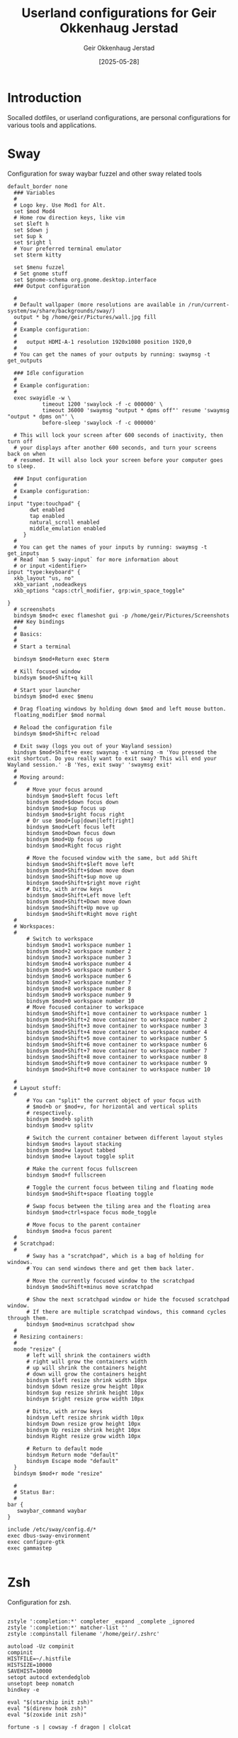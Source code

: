 #+TITLE: Userland configurations for Geir Okkenhaug Jerstad
#+AUTHOR: Geir Okkenhaug Jerstad
#+DATE: [2025-05-28]
#+STARTUP: overview
#+PROPERTY: header-args :tangle yes
#+PROPERTY: header-args:nix :mkdirp yes

* Introduction

Socalled dotfiles, or userland configurations, are personal configurations for various tools 
and applications.

* Sway

Configuration for sway waybar fuzzel and other sway related tools

#+BEGIN_SRC shell :tangle /home/geir/.config/sway/config
default_border none
  ### Variables
  #
  # Logo key. Use Mod1 for Alt.
  set $mod Mod4
  # Home row direction keys, like vim
  set $left h
  set $down j
  set $up k
  set $right l
  # Your preferred terminal emulator
  set $term kitty 

  set $menu fuzzel
  # Set gnome stuff
  set $gnome-schema org.gnome.desktop.interface
  ### Output configuration

  #
  # Default wallpaper (more resolutions are available in /run/current-system/sw/share/backgrounds/sway/)
  output * bg /home/geir/Pictures/wall.jpg fill
  #
  # Example configuration:
  #
  #   output HDMI-A-1 resolution 1920x1080 position 1920,0
  #
  # You can get the names of your outputs by running: swaymsg -t get_outputs

  ### Idle configuration
  #
  # Example configuration:
  #
  exec swayidle -w \
           timeout 1200 'swaylock -f -c 000000' \
           timeout 36000 'swaymsg "output * dpms off"' resume 'swaymsg "output * dpms on"' \
           before-sleep 'swaylock -f -c 000000'

  # This will lock your screen after 600 seconds of inactivity, then turn off
  # your displays after another 600 seconds, and turn your screens back on when
  # resumed. It will also lock your screen before your computer goes to sleep.

  ### Input configuration
  #
  # Example configuration:
  #
input "type:touchpad" {
       dwt enabled
       tap enabled
       natural_scroll enabled
       middle_emulation enabled
     }
  #
  # You can get the names of your inputs by running: swaymsg -t get_inputs
  # Read `man 5 sway-input` for more information about
  # or input <identifier>
input "type:keyboard" {
  xkb_layout "us, no"
  xkb_variant ,nodeadkeys
  xkb_options "caps:ctrl_modifier, grp:win_space_toggle"

}
  # screenshots
  bindsym $mod+c exec flameshot gui -p /home/geir/Pictures/Screenshots
  ### Key bindings
  #
  # Basics:
  #
  # Start a terminal

  bindsym $mod+Return exec $term

  # Kill focused window
  bindsym $mod+Shift+q kill

  # Start your launcher
  bindsym $mod+d exec $menu

  # Drag floating windows by holding down $mod and left mouse button.
  floating_modifier $mod normal

  # Reload the configuration file
  bindsym $mod+Shift+c reload

  # Exit sway (logs you out of your Wayland session)
  bindsym $mod+Shift+e exec swaynag -t warning -m 'You pressed the exit shortcut. Do you really want to exit sway? This will end your Wayland session.' -B 'Yes, exit sway' 'swaymsg exit'
  #
  # Moving around:
  #
      # Move your focus around
      bindsym $mod+$left focus left
      bindsym $mod+$down focus down
      bindsym $mod+$up focus up
      bindsym $mod+$right focus right
      # Or use $mod+[up|down|left|right]
      bindsym $mod+Left focus left
      bindsym $mod+Down focus down
      bindsym $mod+Up focus up
      bindsym $mod+Right focus right

      # Move the focused window with the same, but add Shift
      bindsym $mod+Shift+$left move left
      bindsym $mod+Shift+$down move down
      bindsym $mod+Shift+$up move up
      bindsym $mod+Shift+$right move right
      # Ditto, with arrow keys
      bindsym $mod+Shift+Left move left
      bindsym $mod+Shift+Down move down
      bindsym $mod+Shift+Up move up
      bindsym $mod+Shift+Right move right
  #
  # Workspaces:
  #
      # Switch to workspace
      bindsym $mod+1 workspace number 1
      bindsym $mod+2 workspace number 2
      bindsym $mod+3 workspace number 3
      bindsym $mod+4 workspace number 4
      bindsym $mod+5 workspace number 5
      bindsym $mod+6 workspace number 6
      bindsym $mod+7 workspace number 7
      bindsym $mod+8 workspace number 8
      bindsym $mod+9 workspace number 9
      bindsym $mod+0 workspace number 10
      # Move focused container to workspace
      bindsym $mod+Shift+1 move container to workspace number 1
      bindsym $mod+Shift+2 move container to workspace number 2
      bindsym $mod+Shift+3 move container to workspace number 3
      bindsym $mod+Shift+4 move container to workspace number 4
      bindsym $mod+Shift+5 move container to workspace number 5
      bindsym $mod+Shift+6 move container to workspace number 6
      bindsym $mod+Shift+7 move container to workspace number 7
      bindsym $mod+Shift+8 move container to workspace number 8
      bindsym $mod+Shift+9 move container to workspace number 9
      bindsym $mod+Shift+0 move container to workspace number 10

  #
  # Layout stuff:
  #
      # You can "split" the current object of your focus with
      # $mod+b or $mod+v, for horizontal and vertical splits
      # respectively.
      bindsym $mod+b splith
      bindsym $mod+v splitv

      # Switch the current container between different layout styles
      bindsym $mod+s layout stacking
      bindsym $mod+w layout tabbed
      bindsym $mod+e layout toggle split

      # Make the current focus fullscreen
      bindsym $mod+f fullscreen

      # Toggle the current focus between tiling and floating mode
      bindsym $mod+Shift+space floating toggle

      # Swap focus between the tiling area and the floating area
      bindsym $mod+ctrl+space focus mode_toggle

      # Move focus to the parent container
      bindsym $mod+a focus parent
  #
  # Scratchpad:
  #
      # Sway has a "scratchpad", which is a bag of holding for windows.
      # You can send windows there and get them back later.

      # Move the currently focused window to the scratchpad
      bindsym $mod+Shift+minus move scratchpad

      # Show the next scratchpad window or hide the focused scratchpad window.
      # If there are multiple scratchpad windows, this command cycles through them.
      bindsym $mod+minus scratchpad show
  #
  # Resizing containers:
  #
  mode "resize" {
      # left will shrink the containers width
      # right will grow the containers width
      # up will shrink the containers height
      # down will grow the containers height
      bindsym $left resize shrink width 10px
      bindsym $down resize grow height 10px
      bindsym $up resize shrink height 10px
      bindsym $right resize grow width 10px

      # Ditto, with arrow keys
      bindsym Left resize shrink width 10px
      bindsym Down resize grow height 10px
      bindsym Up resize shrink height 10px
      bindsym Right resize grow width 10px

      # Return to default mode
      bindsym Return mode "default"
      bindsym Escape mode "default"
  }
  bindsym $mod+r mode "resize"

  #
  # Status Bar:
  #
bar {
   swaybar_command waybar 
} 

include /etc/sway/config.d/*
exec dbus-sway-environment
exec configure-gtk
exec gammastep

#+END_SRC

* Zsh

Configuration for zsh.

#+BEGIN_SRC shell :tangle /home/geir/.config/zsh/.zshrc

zstyle ':completion:*' completer _expand _complete _ignored
zstyle ':completion:*' matcher-list ''
zstyle :compinstall filename '/home/geir/.zshrc'

autoload -Uz compinit
compinit
HISTFILE=~/.histfile
HISTSIZE=10000
SAVEHIST=10000
setopt autocd extendedglob
unsetopt beep nomatch
bindkey -e

eval "$(starship init zsh)"
eval "$(direnv hook zsh)"
eval "$(zoxide init zsh)"

fortune -s | cowsay -f dragon | clolcat


#+END_SRC

* Git

Configuration for git.

#+BEGIN_SRC shell :tangle /home/geir/.gitconfig

user.email=geokkjer@gmail.com
user.name=Geir Okkenhaug Jerstad
filter.lfs.smudge=git-lfs smudge -- %f
filter.lfs.process=git-lfs filter-process
filter.lfs.required=true
filter.lfs.clean=git-lfs clean -- %f
init.defaultbranch=main

#+END_SRC
